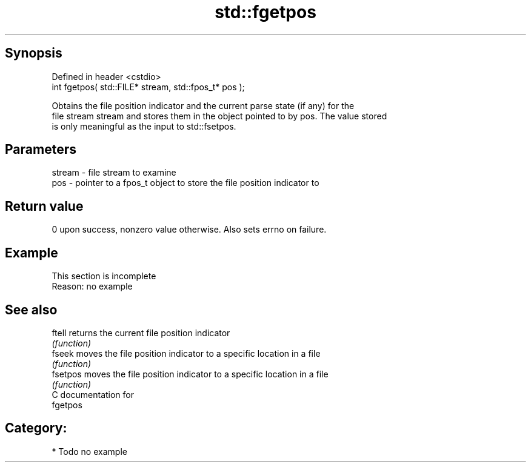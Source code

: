 .TH std::fgetpos 3 "Jun 28 2014" "2.0 | http://cppreference.com" "C++ Standard Libary"
.SH Synopsis
   Defined in header <cstdio>
   int fgetpos( std::FILE* stream, std::fpos_t* pos );

   Obtains the file position indicator and the current parse state (if any) for the
   file stream stream and stores them in the object pointed to by pos. The value stored
   is only meaningful as the input to std::fsetpos.

.SH Parameters

   stream - file stream to examine
   pos    - pointer to a fpos_t object to store the file position indicator to

.SH Return value

   0 upon success, nonzero value otherwise. Also sets errno on failure.

.SH Example

    This section is incomplete
    Reason: no example

.SH See also

   ftell   returns the current file position indicator
           \fI(function)\fP 
   fseek   moves the file position indicator to a specific location in a file
           \fI(function)\fP 
   fsetpos moves the file position indicator to a specific location in a file
           \fI(function)\fP 
   C documentation for
   fgetpos

.SH Category:

     * Todo no example

